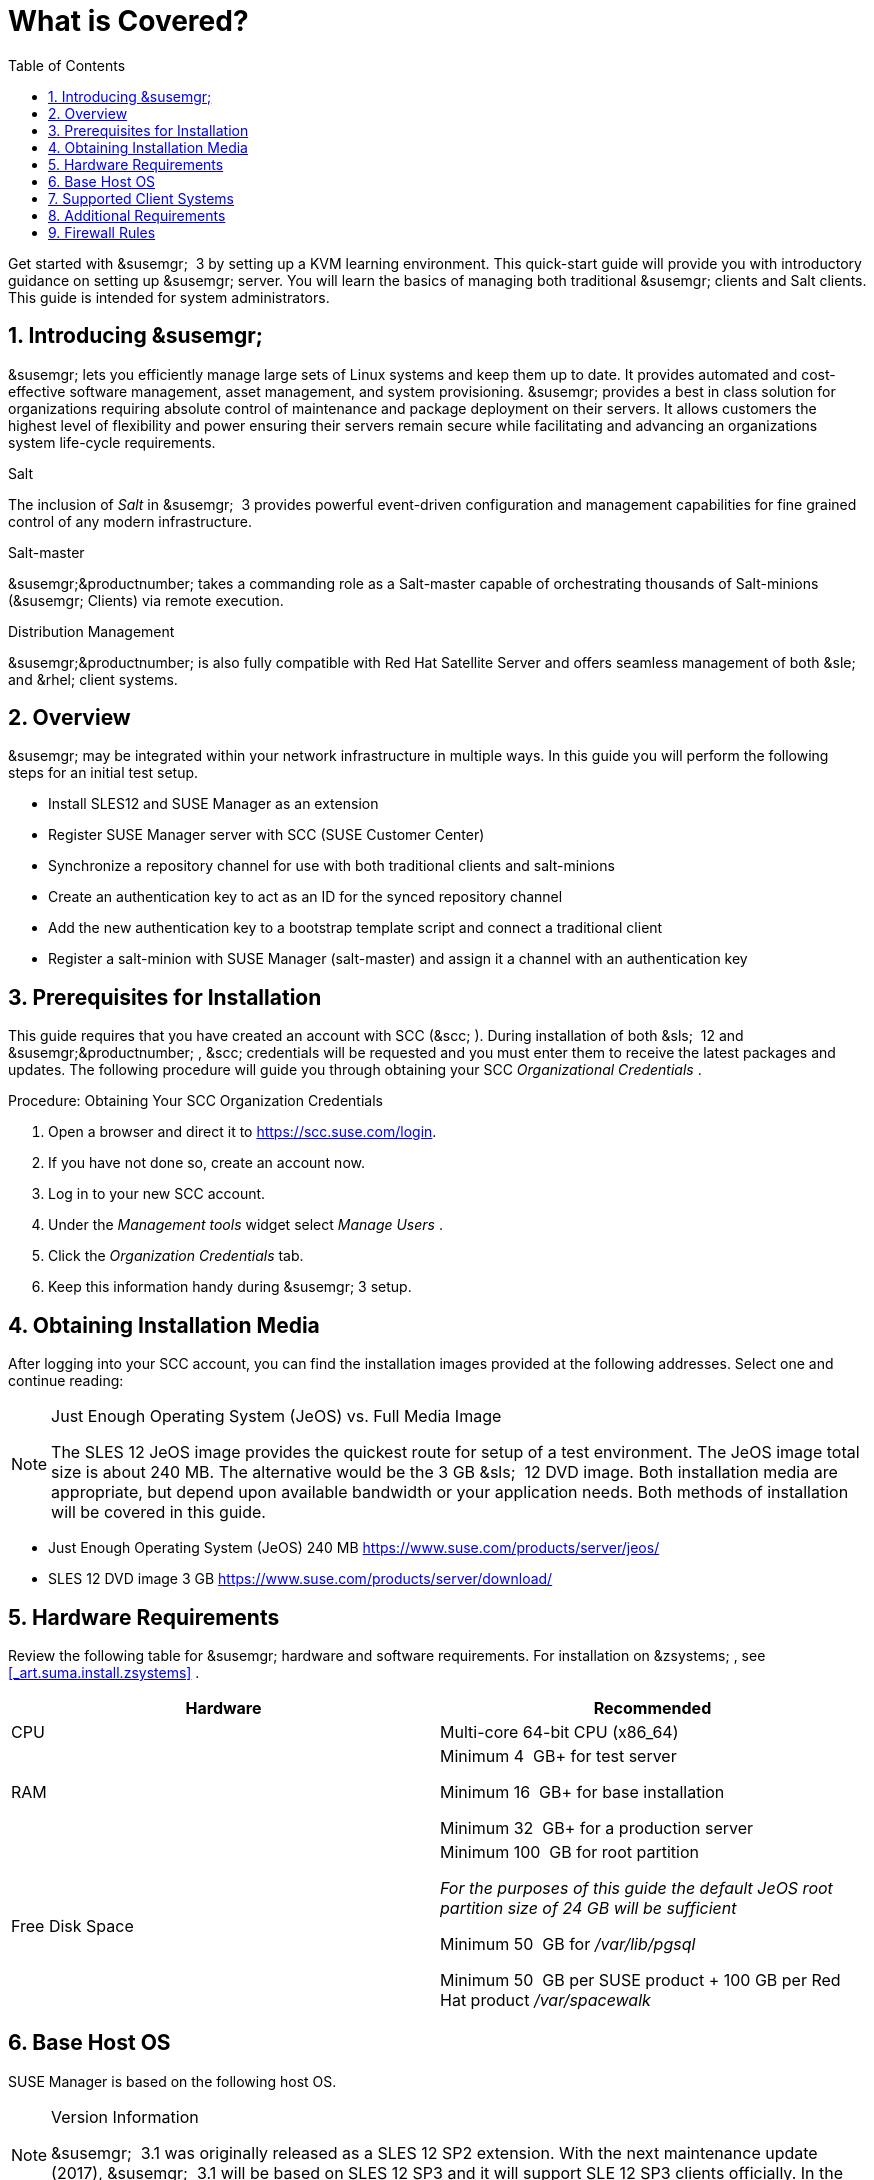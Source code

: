 [[_quickstart.chapt.overview.requirements]]
= What is Covered?
:doctype: book
:sectnums:
:toc: left
:icons: font
:experimental:
:sourcedir: .


Get started with &susemgr;
 3 by setting up a KVM learning environment.
This quick-start guide will provide you with introductory guidance on setting up &susemgr;
server.
You will learn the basics of managing both traditional &susemgr;
clients and Salt clients.
This guide is intended for system administrators. 

[[_quickstart.sect.introduction]]
== Introducing &susemgr;

&susemgr;
lets you efficiently manage large sets of Linux systems and keep them up to date.
It provides automated and cost-effective software management, asset management, and system provisioning. &susemgr;
provides a best in class solution for organizations requiring absolute control of maintenance and package deployment on their servers.
It allows customers the highest level of flexibility and power ensuring their servers remain secure while facilitating and advancing an organizations system life-cycle requirements. 

.Salt
The inclusion of [path]_Salt_
 in &susemgr;
 3 provides powerful event-driven configuration and management capabilities for fine grained control of any modern infrastructure. 

.Salt-master
&susemgr;&productnumber;
takes a commanding role as a Salt-master capable of orchestrating thousands of Salt-minions (&susemgr;
Clients) via remote execution. 

.Distribution Management
&susemgr;&productnumber;
is also fully compatible with Red Hat Satellite Server and offers seamless management of both &sle;
and &rhel;
client systems. 

[[_quickstart.sect.bird.eye.view]]
== Overview

&susemgr;
may be integrated within your network infrastructure in multiple ways.
In this guide you will perform the following steps for an initial test setup. 

* Install SLES12 and SUSE Manager as an extension 
* Register SUSE Manager server with SCC (SUSE Customer Center) 
* Synchronize a repository channel for use with both traditional clients and salt-minions 
* Create an authentication key to act as an ID for the synced repository channel 
* Add the new authentication key to a bootstrap template script and connect a traditional client 
* Register a salt-minion with SUSE Manager (salt-master) and assign it a channel with an authentication key 


[[_quickstart.sect.prerequisites.install]]
== Prerequisites for Installation


This guide requires that you have created an account with SCC (&scc;
). During installation of both &sls;
 12 and &susemgr;&productnumber;
, &scc;
credentials will be requested and you must enter them to receive the latest packages and updates.
The following procedure will guide you through obtaining your SCC [path]_Organizational Credentials_
. 

.Procedure: Obtaining Your SCC Organization Credentials
. Open a browser and direct it to https://scc.suse.com/login. 
. If you have not done so, create an account now. 
. Log in to your new SCC account. 
. Under the [path]_Management tools_ widget select [path]_Manage Users_ . 
. Click the [path]_Organization Credentials_ tab. 
. Keep this information handy during &susemgr; 3 setup. 


== Obtaining Installation Media


After logging into your SCC account, you can find the installation images provided at the following addresses.
Select one and continue reading: 

.Just Enough Operating System (JeOS) vs. Full Media Image
[NOTE]
====
The SLES 12 JeOS image provides the quickest route for setup of a test environment.
The JeOS image total size is about 240 MB.
The alternative would be the 3 GB &sls;
 12 DVD image.
Both installation media are appropriate, but depend upon available bandwidth or your application needs.
Both methods of installation will be covered in this guide. 
====
** Just Enough Operating System (JeOS) 240 MB https://www.suse.com/products/server/jeos/
** SLES 12 DVD image 3 GB https://www.suse.com/products/server/download/


[[_quickstart.sect.software.requirements]]
== Hardware Requirements


Review the following table for &susemgr;
hardware and software requirements.
For installation on &zsystems;
, see <<_art.suma.install.zsystems>>
. 

[cols="1,1", options="header"]
|===
| 
       
        Hardware
       
      
| 
       
        Recommended
       
      


|

CPU 
|

Multi-core 64-bit CPU (x86_64) 

|

RAM 
|

Minimum 4&nbsp;
GB+ for test server 

Minimum 16&nbsp;
GB+ for base installation 

Minimum 32&nbsp;
GB+ for a production server 

|

Free Disk Space 
|

Minimum 100&nbsp;
GB for root partition 

_For the purposes of this guide the default JeOS root
        partition size of 24 GB will be sufficient_

Minimum 50&nbsp;
GB for [path]_/var/lib/pgsql_

Minimum 50&nbsp;
GB per SUSE product + 100 GB per Red Hat product [path]_/var/spacewalk_
|===

== Base Host OS


SUSE Manager is based on the following host OS.

.Version Information
[NOTE]
====
&susemgr;
 3.1 was originally released as a SLES 12 SP2 extension.
With the next maintenance update (2017), &susemgr;
 3.1 will be based on SLES 12 SP3 and it will support SLE 12 SP3 clients officially.
In the following sections and chapters, it is highly recommended to use SLE 12 SP3 instead of SP2. 
====

[cols="1,1", options="header"]
|===
| 
       Base OS
     
| 
       SUSE Manager Version
     


|

SLES 12 SP3
|

3.0, 3.1
|===

[[_mgr.supported.client.systems]]
== Supported Client Systems


Clients with the following operating systems are supported for registration with &susemgr;
.
If you plan on using the new Salt features, ensure your clients are supported. 

.Supported Versions and SP Levels
[NOTE]
====
Client operating system versions and SP levels must be under general support (normal or LTSS) to be supported with &susemgr;
.
For details, see https://www.suse.com/lifecycle. 
====

[cols="1,1,1,1", options="header"]
|===
| 
       
        Operating Systems
       
      
| 
       
        Architecture
       
      
| 
       
        Traditional Clients
       
      
| 
       
        Salt Clients
       
      


|

&sle;
 11 SP4 LTSS 
|

&x86;
, &x86;
_64, &ipf;
, IBM &ppc;
, &zseries;
|

Supported 
|

Supported 

|

&sle;
 12 SP1, SP2, SP3 
|

&x86;
_64, IBM &power;
(&ppc64le;
), &zseries;
|

Supported 
|

Supported 

|

&rhel;
 5 
|

&x86;
, &x86;
_64 
|

Supported 
|

Unsupported 

|

&rhel;
 6 
|

&x86;
, &x86;
_64 
|

Supported 
|

Supported 

|

&rhel;
 7 
|

&x86;
, &x86;
_64 
|

Supported 
|

Supported 

|

Novell Open Enterprise Server 11, SP1, SP2, SP3 LTSS 
|

&x86;
, &x86;
_64 
|

Supported 
|

Supported
|===

[[_mgr.additional.requirements]]
== Additional Requirements


To successfully complete this guide some network requirements must be met.
The following section will walk you through these requirements. 

.Fully Qualified Domain Name (FQDN):
The &susemgr;
server must resolve its FQDN correctly or cookies will not work properly on the &webui;
.
For more information on FQDN, see: 
** https://www.suse.com/documentation/sles-12/book_sle_admin/data/sec_basicnet_yast.html#sec_basicnet_yast_change_host


.Hostname and IP Address:
To ensure that &susemgr;
's domain name can be resolved by its clients, both server and client machines must be connected to a working Domain Name System (DNS) server.
This guide assumes the required infrastructure exists within your environment.
For more information on setting up a (DNS) server, see: 

.Using a Proxy When Installing from &sle;Media
If you are on an internal network and do not have access to &scc;
, you can setup and use a proxy during a &sle;
installation.
For more information on configuring a proxy for access to &scc;
during a &sle;
installation see:https://www.suse.com/documentation/sled-12/singlehtml/book_sle_deployment/book_sle_deployment.html#sec.i.yast2.start.parameters.proxy
** https://www.suse.com/documentation/sles-12/book_sle_admin/data/cha_dns.html


.Naming Your Server
[IMPORTANT]
====
The hostname of &susemgr;
must not contain uppercase letters as this may cause [path]_jabberd_
 to fail.
Choose the hostname of your &susemgr;
 server carefully.
Although changing the server name is possible, it is a complex process and unsupported. 
====


For a more complete overview on &susemgr;
requirements not covered in this guide, see <<_mgr.conceptual.overview>>
. 

== Firewall Rules


In a production environment &susemgr;
server and its clients should always utilize firewall rules.
The following table provides an overview of required ports for use by &susemgr;
 3.1. 

Traditional client systems connect to &susemgr;
via port 443. In addition, enabling push actions from &susemgr;
to client systems, requires inbound connections on port 5222.
If &susemgr;
will also push to a &susemgr;
proxy, you must allow inbound connections on port 5269. 

.Required Ports on &susemgr;Server
[cols="1,1,1", options="header"]
|===
| 
       
        Port
       
      
| 
       
        Direction
       
      
| 
       
        Reason
       
      

|

67 
|

Inbound 
|

Required when configured as a DHCP server for systems requesting IP addresses. 

|

69 
|

Inbound 
|

Used when configured as a PXE server and allows installation and re-installation of PXE-boot enabled systems. 

|

80 
|

Outbound 
|

Used to contact &scc;
. 

|

443 
|

Inbound 
|

All &webui;
, traditional client, and proxy server requests and &susemgr;
uses this port for &scc;
inbound traffic. 

|

4505 
|

Inbound
|

Required by the Salt-master to accept communication requests via TCP from minions. 

|

4506 
|

Inbound
|

Required by the Salt-master to accept communication requests via TCP from minions. 

|

5222 
|

Inbound 
|

When you wish to push actions to clients this port is required by the [path]_osad_
 daemon running on the client systems. 

|

5269 
|

Inbound/Outbound 
|

Needed if you push actions to or via a &susemgrproxy;
. 

|


|

Outbound 
|

Squid HTTP proxy for outgoing connections.
It could be any port you configure. 
|===
